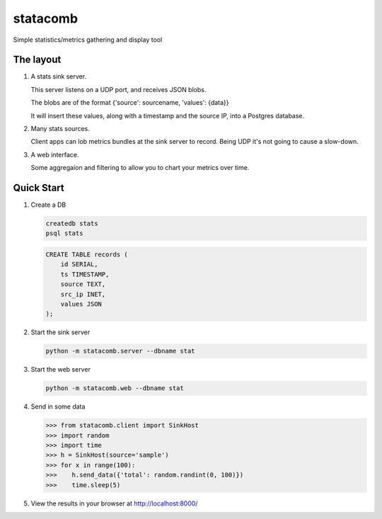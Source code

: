 =========
statacomb
=========

Simple statistics/metrics gathering and display tool

----------
The layout
----------


1. A stats sink server.

   This server listens on a UDP port, and receives JSON blobs.

   The blobs are of the format {'source': sourcename, 'values': {data}}

   It will insert these values, along with a timestamp and the source IP, into a Postgres database.

2. Many stats sources.

   Client apps can lob metrics bundles at the sink server to record.  Being UDP it's not going to cause a slow-down.

3. A web interface.

   Some aggregaion and filtering to allow you to chart your metrics over time.


-----------
Quick Start
-----------

1. Create a DB

   .. code-block:: sh

      createdb stats
      psql stats

   .. code-block:: sql

      CREATE TABLE records (
          id SERIAL,
          ts TIMESTAMP,
          source TEXT,
          src_ip INET,
          values JSON
      );

2. Start the sink server

   .. code-block:: sh

      python -m statacomb.server --dbname stat

3. Start the web server

   .. code-block:: sh

      python -m statacomb.web --dbname stat

4. Send in some data

   .. code-block:: python

      >>> from statacomb.client import SinkHost
      >>> import random
      >>> import time
      >>> h = SinkHost(source='sample')
      >>> for x in range(100):
      >>>    h.send_data({'total': random.randint(0, 100)})
      >>>    time.sleep(5)

5. View the results in your browser at http://localhost:8000/


